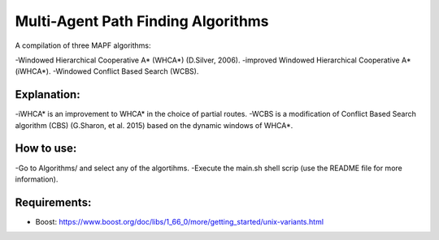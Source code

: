 =====================================
 Multi-Agent Path Finding Algorithms
=====================================

A compilation of three MAPF algorithms:

-Windowed Hierarchical Cooperative A* (WHCA*) (D.Silver, 2006).
-improved Windowed Hierarchical Cooperative A* (iWHCA*).
-Windowed Conflict Based Search (WCBS).


Explanation:
=============

-iWHCA* is an improvement to WHCA* in the choice of partial routes.
-WCBS is a modification of Conflict Based Search algorithm (CBS) (G.Sharon, et al. 2015) based on the dynamic windows of WHCA*.


How to use:
=============

-Go to Algorithms/ and select any of the algortihms.
-Execute the main.sh shell scrip (use the README file for more information).


Requirements:
=============

- Boost: https://www.boost.org/doc/libs/1_66_0/more/getting_started/unix-variants.html
